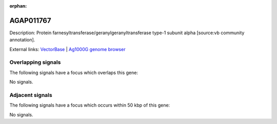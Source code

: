 :orphan:

AGAP011767
=============





Description: Protein farnesyltransferase/geranylgeranyltransferase type-1 subunit alpha [source:vb community annotation].

External links:
`VectorBase <https://www.vectorbase.org/Anopheles_gambiae/Gene/Summary?g=AGAP011767>`_ |
`Ag1000G genome browser <https://www.malariagen.net/apps/ag1000g/phase1-AR3/index.html?genome_region=3L:33028850-33030212#genomebrowser>`_

Overlapping signals
-------------------

The following signals have a focus which overlaps this gene:



No signals.



Adjacent signals
----------------

The following signals have a focus which occurs within 50 kbp of this gene:



No signals.



